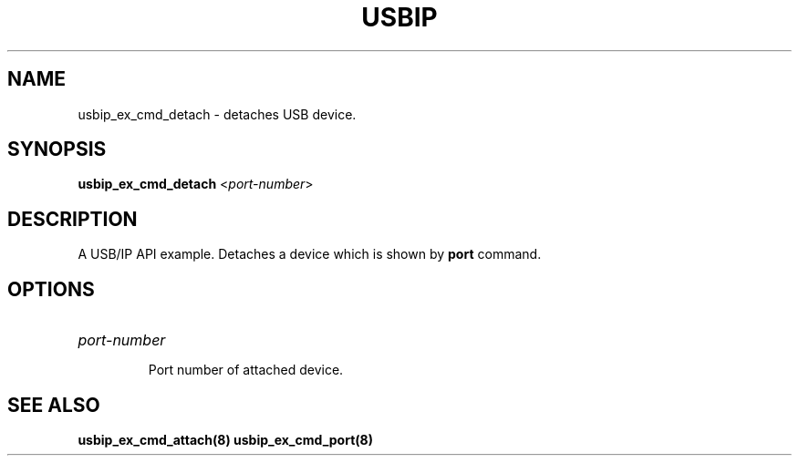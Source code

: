 .TH USBIP "8" "May 2016" "usbip" "System Administration Utilities"
.SH NAME
usbip_ex_cmd_detach \- detaches USB device.
.SH SYNOPSIS
.B usbip_ex_cmd_detach
<\fIport-number\fR>

.SH DESCRIPTION
A USB/IP API example. Detaches a device which is shown by \fBport\fR command.

.SH OPTIONS
.HP
\fIport-number\fR
.IP
Port number of attached device.
.PP

.SH "SEE ALSO"
\fBusbip_ex_cmd_attach\fP\fB(8)\fB\fP
\fBusbip_ex_cmd_port\fP\fB(8)\fB\fP
